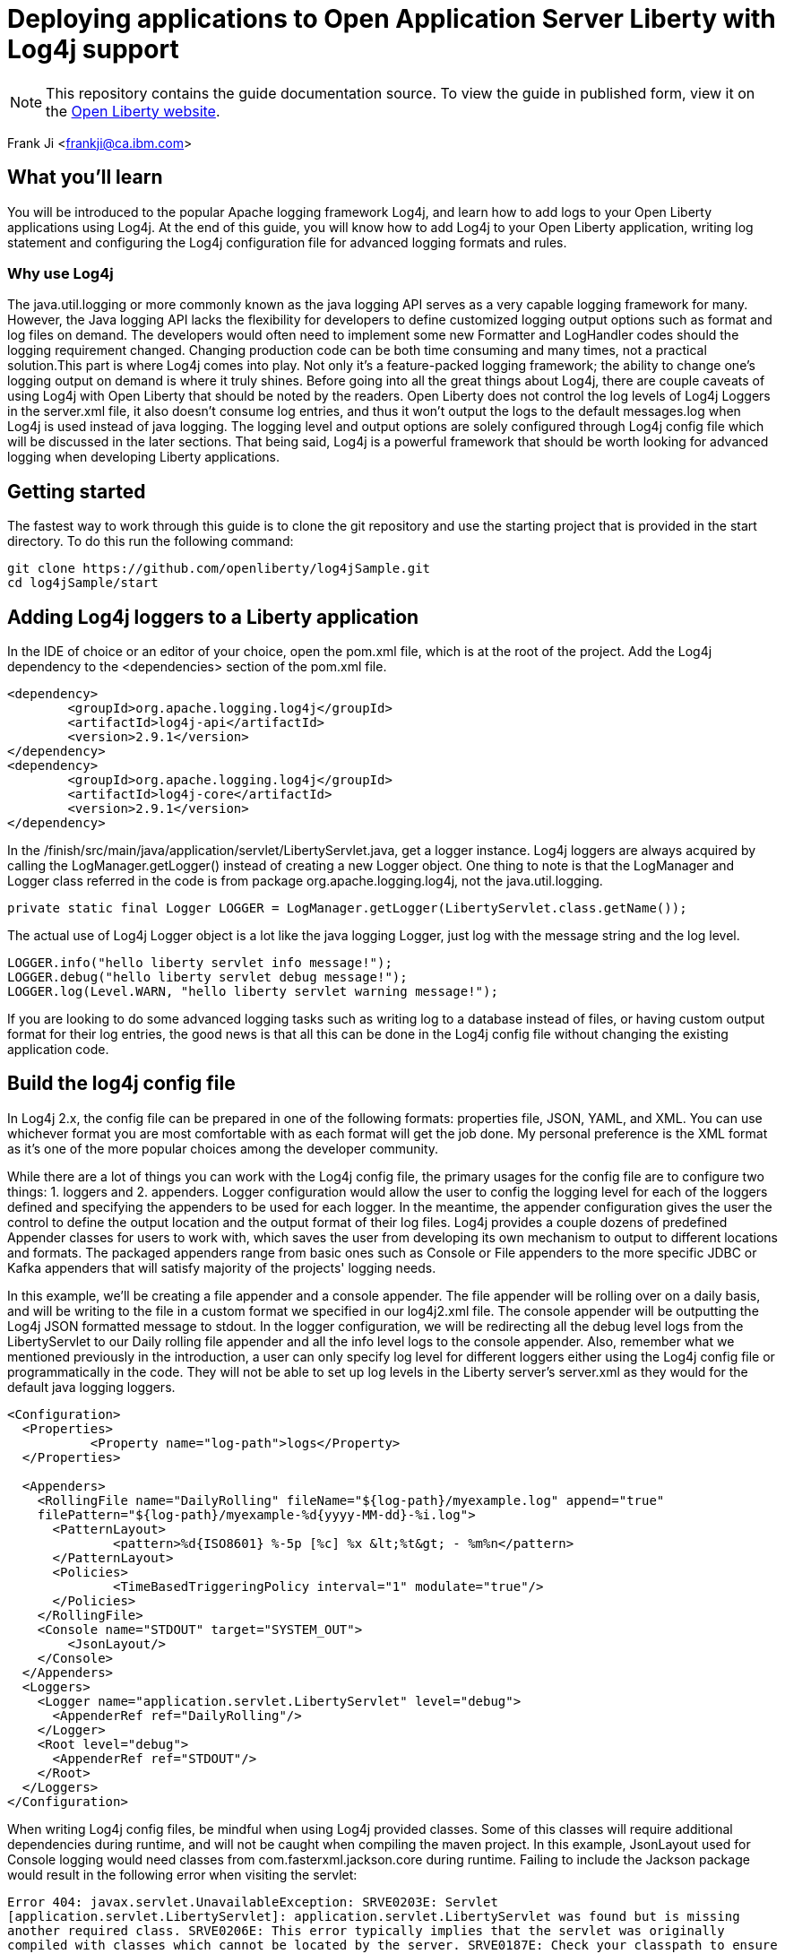 // Copyright (c) 2018 IBM Corporation and others.
// Licensed under Creative Commons Attribution-NoDerivatives
// 4.0 International (CC BY-ND 4.0)
//   https://creativecommons.org/licenses/by-nd/4.0/
//
// Contributors:
//   IBM Corporation
:projectid: microprofile-metrics
:page-layout: guide
:page-duration: 15 minutes
:page-releasedate: 2018-03-15
:page-description: Learn how to deploy application to Open Application Server Liberty with Log4j
:page-tags: ['logging', 'log4j', 'serviceability']
:page-permalink: /guides/{projectid}
:page-related-guides: []
:common-includes: https://raw.githubusercontent.com/OpenLiberty/guides-common/master
:source-highlighter: prettify
= Deploying applications to Open Application Server Liberty with Log4j support

[.hidden]
NOTE: This repository contains the guide documentation source. To view the guide in published form, view it on the https://openliberty.io/guides/{projectid}.html[Open Liberty website].

Frank Ji <frankji@ca.ibm.com>

== What you'll learn
You will be introduced to the popular Apache logging framework Log4j, and learn how to add logs to your Open Liberty applications using Log4j. At the end of this guide, you will know how to add Log4j to your Open Liberty application, writing log statement and configuring the Log4j configuration file for advanced logging formats and rules.

=== Why use Log4j
The java.util.logging or more commonly known as the java logging API serves as a very capable logging framework for many. However, the Java logging API lacks the flexibility for developers to define customized logging output options such as format and log files on demand. The developers would often need to implement some new Formatter and LogHandler codes should the logging requirement changed. Changing production code can be both time consuming and many times, not a practical solution.This part is where Log4j comes into play. Not only it’s a feature-packed logging framework; the ability to change one’s logging output on demand is where it truly shines. Before going into all the great things about Log4j, there are couple caveats of using Log4j with Open Liberty that should be noted by the readers. Open Liberty does not control the log levels of Log4j Loggers in the server.xml file, it also doesn’t consume log entries, and thus it won't output the logs to the default messages.log when Log4j is used instead of java logging. The logging level and output options are solely configured through Log4j config file which will be discussed in the later sections. That being said, Log4j is a powerful framework that should be worth looking for advanced logging when developing Liberty applications.

== Getting started
The fastest way to work through this guide is to clone the git repository and use the starting project that is provided in the start directory. To do this run the following command:
----
git clone https://github.com/openliberty/log4jSample.git
cd log4jSample/start
----

== Adding Log4j loggers to a Liberty application
In the IDE of choice or an editor of your choice, open the pom.xml file, which is at the root of the project.
Add the Log4j dependency to the <dependencies> section of the pom.xml file.

[source, xml, indent=0]
----
<dependency>
        <groupId>org.apache.logging.log4j</groupId>
        <artifactId>log4j-api</artifactId>
        <version>2.9.1</version>
</dependency>
<dependency>
        <groupId>org.apache.logging.log4j</groupId>
        <artifactId>log4j-core</artifactId>
        <version>2.9.1</version>
</dependency>
----

In the /finish/src/main/java/application/servlet/LibertyServlet.java, get a logger instance. Log4j loggers are always acquired by calling the LogManager.getLogger() instead of creating a new Logger object. One thing to note is that the LogManager and Logger class referred in the code is from package org.apache.logging.log4j, not the java.util.logging.

[source, java, indent=0]
----
private static final Logger LOGGER = LogManager.getLogger(LibertyServlet.class.getName());
----

The actual use of Log4j Logger object is a lot like the java logging Logger, just log with the message string and the log level. 

[source, java, indent=0]
----
LOGGER.info("hello liberty servlet info message!");
LOGGER.debug("hello liberty servlet debug message!");
LOGGER.log(Level.WARN, "hello liberty servlet warning message!");
----

If you are looking to do some advanced logging tasks such as writing log to a database instead of files, or having custom output format for their log entries, the good news is that all this can be done in the Log4j config file without changing the existing application code.

== Build the log4j config file
In Log4j 2.x, the config file can be prepared in one of the following formats: properties file, JSON, YAML, and XML.  You can use whichever format you are most comfortable with as each format will get the job done. My personal preference is the XML format as it's one of the more popular choices among the developer community.

While there are a lot of things you can work with the Log4j config file, the primary usages for the config file are to configure two things: 1. loggers and 2. appenders. Logger configuration would allow the user to config the logging level for each of the loggers defined and specifying the appenders to be used for each logger. In the meantime, the appender configuration gives the user the control to define the output location and the output format of their log files. Log4j provides a couple dozens of predefined Appender classes for users to work with, which saves the user from developing its own mechanism to output to different locations and formats. The packaged appenders range from basic ones such as Console or File appenders to the more specific JDBC or Kafka appenders that will satisfy majority of the projects' logging needs. 

In this example, we'll be creating a file appender and a console appender. The file appender will be rolling over on a daily basis, and will be writing to the file in a custom format we specified in our log4j2.xml file. The console appender will be outputting the Log4j JSON formatted message to stdout. In the logger configuration, we will be redirecting all the debug level logs from the LibertyServlet to our Daily rolling file appender and all the info level logs to the console appender. Also, remember what we mentioned previously in the introduction, a user can only specify log level for different loggers either using the Log4j config file or programmatically in the code. They will not be able to set up log levels in the Liberty server's server.xml as they would for the default java logging loggers.

[source, xml, indent=0]
----
<Configuration>
  <Properties>
           <Property name="log-path">logs</Property>
  </Properties>
  
  <Appenders>
    <RollingFile name="DailyRolling" fileName="${log-path}/myexample.log" append="true"
    filePattern="${log-path}/myexample-%d{yyyy-MM-dd}-%i.log">
      <PatternLayout>
              <pattern>%d{ISO8601} %-5p [%c] %x &lt;%t&gt; - %m%n</pattern>
      </PatternLayout>
      <Policies>
              <TimeBasedTriggeringPolicy interval="1" modulate="true"/>
      </Policies>
    </RollingFile>
    <Console name="STDOUT" target="SYSTEM_OUT">
        <JsonLayout/>
    </Console>
  </Appenders>
  <Loggers>
    <Logger name="application.servlet.LibertyServlet" level="debug">
      <AppenderRef ref="DailyRolling"/>
    </Logger>
    <Root level="debug">
      <AppenderRef ref="STDOUT"/>
    </Root>
  </Loggers>
</Configuration>
----

When writing Log4j config files, be mindful when using Log4j provided classes. Some of this classes will require additional dependencies during runtime, and will not be caught when compiling the maven project. In this example, JsonLayout used for Console logging would need classes from com.fasterxml.jackson.core during runtime. Failing to include the Jackson package would result in the following error when visiting the servlet:

``Error 404: javax.servlet.UnavailableException: SRVE0203E: Servlet [application.servlet.LibertyServlet]: application.servlet.LibertyServlet was found but is missing another required class. SRVE0206E: This error typically implies that the servlet was originally compiled with classes which cannot be located by the server. SRVE0187E: Check your classpath to ensure that all classes required by the servlet are present.SRVE0210I: This problem can be debugged by recompiling the servlet using only the classes in the application's runtime classpath SRVE0234I: Application class path=[com.ibm.ws.classloading.internal.ThreadContextClassLoader@400b9abe] ``

We'll need to add the dependency in our pom.xml file like so:

[source, xml, indent=0]
----
<dependency>
    <groupId>com.fasterxml.jackson.core</groupId>
    <artifactId>jackson-databind</artifactId>
    <version>2.9.2</version>
</dependency>
----

It is always good practcie to read Log4j documents before including any Log4j classes in the configuration file to find out if there are any external library dependencies for these classes.

== Add Log4j config file to classpath
Once the config file is all completed, the only step remaining is adding the config file to the runtime classpath. This step is where I have seen most mistakes made by developers and is partially the reason that inspired me to write a blog on this topic to help future developers out of the mystery of not seeing their logs.

=== Option 1: Package with the application
The most straightforward way of doing this task is simply adding the file to your application's CLASSPATH and packaging the file in your application's war file. By default, that should be under the 'src/main/resources' directory of your maven application.  This is a good way for placing the Log4j config file if one just wants to a write the configuration file once, package it and call for the day.

Often times, developers find the needs to modify the log configuration from time to time. Whether it is to change the logging levels or to change the format of the log output, it will be a lot of work to re-package the application and having the new application re-deployed to the server. It can be a lot more convenient if the server is able to pick up any changes in the Log4j configuration file from the file system automatically after a server restart. There are three approaches we could use to achieve this.

=== Option 2: Configure in the server.xml
The second approach is to config comonLibraryRef using server.xml file of an Open Liberty Server. A user can specify a directory that has the log4j config file stored, and config the server to pick up files stored in that directory during class loading time.

[source, xml, indent=0]
----
 <server description="Sample Liberty server">

    <featureManager>
        <feature>servlet-3.1</feature>
    </featureManager>


    <httpEndpoint httpPort="${default.http.port}" httpsPort="${default.https.port}"
        id="defaultHttpEndpoint">
    <tcpOptions soReuseAddr="true"/>
    
    </httpEndpoint>
    
    <library id="log4jConfig">
          <folder dir="/{directory containning log4j config file}" scanInterval="5s" />
    </library>

    <webApplication id="sample.servlet" location="sample.servlet.war" name="sample.servlet"/>
          <classloader commonLibraryRef="log4jConfig"/>
    </webApplication>
    
</server>

 ...

 ...
----

=== Option 3: Copy to the global shared library folder
If you don't feel like modifying the configuration of you serverl.xml, you can simply copy the log4j config file to the Liberty's default server scope/global scope shared library directory. They are located at the following locations:
----
${shared.config.dir}/lib/global
${server.config.dir}/lib/global
----

=== Option 4: Set as a JVM argument
The final approach is to set the log4j configuration via server's JVM arguments. To do this, simply add the following line to the jvm.options file of your Liberty server's directory:
----
-Dlog4j.configurationFile=file:/path/to/log4j2.xml
----
Once the server is restarted, the Log4j config file specified in the directory will be picked up by the server.

It's possible that a user might have configured the Log4j config file using more than one of the aforementioned ways. Then there will arise the issue where some method will be overriding the other methods. There are no official Log4j documentation or Liberty documentation on how it should behave. My personal tests showed that the jvm.options is able to override all the other configurations. Configuration done in server.xml will be overriding the Log4j config files placed in global libraries directory. What's interesting is that the Log4j config file packaged in the application's war file can override the ones set in server.xml, in the meantime, it can be overwritten by Log4j config files in either of the global shared libraries. So the there is not a commutative overriding rule of having multiple Log4j config files in place. The rules can be best summarized in the diagram below.

image::https://developer.ibm.com/wasdev/wp-content/uploads/sites/9/2018/02/Screen-Shot-2018-02-04-at-11.57.22-PM-1024x683.png[graph,640,480]


== Great work! You are done!
Congratulations, you've just built an Open Liberty application with a robust Log4j setup. Once you start the Liberty server instance, you should be able to view all your application logs being served just the way you like it. 

https://raw.githubusercontent.com/OpenLiberty/guides-common/master/finish.adoc
